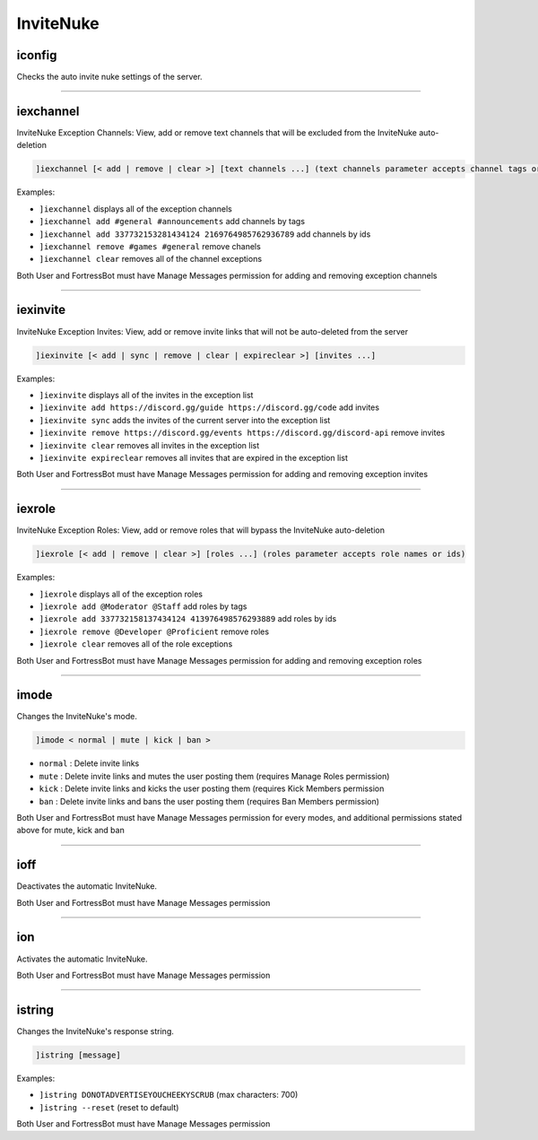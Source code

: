 *****************
InviteNuke
*****************

iconfig
---------------
Checks the auto invite nuke settings of the server.


....

iexchannel
---------------
InviteNuke Exception Channels: View, add or remove text channels that will be excluded from the InviteNuke auto-deletion

.. code::

	]iexchannel [< add | remove | clear >] [text channels ...] (text channels parameter accepts channel tags or ids)

Examples:

- ``]iexchannel``
  displays all of the exception channels

- ``]iexchannel add #general #announcements``
  add channels by tags

- ``]iexchannel add 337732153281434124 2169764985762936789``
  add channels by ids

- ``]iexchannel remove #games #general``
  remove chanels

- ``]iexchannel clear``
  removes all of the channel exceptions

Both User and FortressBot must have Manage Messages permission for adding and removing exception channels


....

iexinvite
---------------
InviteNuke Exception Invites: View, add or remove invite links that will not be auto-deleted from the server

.. code::

	]iexinvite [< add | sync | remove | clear | expireclear >] [invites ...]

Examples:

- ``]iexinvite``
  displays all of the invites in the exception list

- ``]iexinvite add https://discord.gg/guide https://discord.gg/code``
  add invites

- ``]iexinvite sync``
  adds the invites of the current server into the exception list

- ``]iexinvite remove https://discord.gg/events https://discord.gg/discord-api``
  remove invites

- ``]iexinvite clear``
  removes all invites in the exception list

- ``]iexinvite expireclear``
  removes all invites that are expired in the exception list

Both User and FortressBot must have Manage Messages permission for adding and removing exception invites


....

iexrole
---------------
InviteNuke Exception Roles: View, add or remove roles that will bypass the InviteNuke auto-deletion

.. code::

	]iexrole [< add | remove | clear >] [roles ...] (roles parameter accepts role names or ids)

Examples:

- ``]iexrole``
  displays all of the exception roles

- ``]iexrole add @Moderator @Staff``
  add roles by tags

- ``]iexrole add 337732158137434124 413976498576293889``
  add roles by ids

- ``]iexrole remove @Developer @Proficient``
  remove roles

- ``]iexrole clear``
  removes all of the role exceptions

Both User and FortressBot must have Manage Messages permission for adding and removing exception roles


....

imode
---------------
Changes the InviteNuke's mode.

.. code::

	]imode < normal | mute | kick | ban >

- ``normal``
  : Delete invite links

- ``mute``
  : Delete invite links and mutes the user posting them (requires Manage Roles permission)

- ``kick``
  : Delete invite links and kicks the user posting them (requires Kick Members permission

- ``ban``
  : Delete invite links and bans the user posting them (requires Ban Members permission)

Both User and FortressBot must have Manage Messages permission for every modes, and additional permissions stated above for mute, kick and ban




....

ioff
---------------
Deactivates the automatic InviteNuke.

Both User and FortressBot must have Manage Messages permission


....

ion
---------------
Activates the automatic InviteNuke.

Both User and FortressBot must have Manage Messages permission


....

istring
---------------
Changes the InviteNuke's response string.

.. code::

	]istring [message]

Examples:

- ``]istring DONOTADVERTISEYOUCHEEKYSCRUB``
  (max characters: 700)

- ``]istring --reset``
  (reset to default)

Both User and FortressBot must have Manage Messages permission


